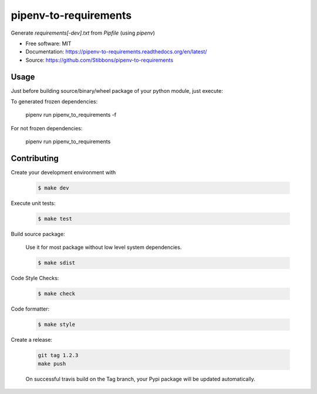 ======================
pipenv-to-requirements
======================

.. image:: https://travis-ci.org/Stibbons/pipenv-to-requirements.svg?branch=master
    :target: https://travis-ci.org/Stibbons/pipenv-to-requirements
.. image:: https://badge.fury.io/py/pipenv-to-requirements.svg
   :target: https://pypi.python.org/pypi/pipenv-to-requirements/
   :alt: Pypi package
.. image:: https://img.shields.io/badge/license-MIT-blue.svg
   :target: ./LICENSE
   :alt: MIT licensed

Generate `requirements[-dev].txt` from `Pipfile` (using `pipenv`)

* Free software: MIT
* Documentation: https://pipenv-to-requirements.readthedocs.org/en/latest/
* Source: https://github.com/Stibbons/pipenv-to-requirements


Usage
-----

Just before building source/binary/wheel package of your python module, just execute:

To generated frozen dependencies:

    pipenv run pipenv_to_requirements -f

For not frozen dependencies:

    pipenv run pipenv_to_requirements


Contributing
------------

Create your development environment with

    .. code-block:: bash

        $ make dev

Execute unit tests:

    .. code-block:: bash

        $ make test

Build source package:

    Use it for most package without low level system dependencies.

    .. code-block:: bash

        $ make sdist

Code Style Checks:

    .. code-block:: bash

        $ make check

Code formatter:

    .. code-block:: bash

        $ make style

Create a release:

    .. code-block:: bash

        git tag 1.2.3
        make push

    On successful travis build on the Tag branch, your Pypi package will be updated automatically.



